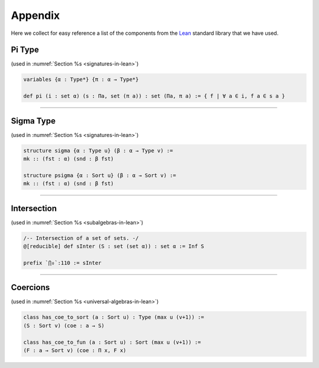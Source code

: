 ========
Appendix
========

Here we collect for easy reference a list of the components from the Lean_ standard library that we have used.

.. _pi-type:

Pi Type
-------

(used in :numref:`Section %s <signatures-in-lean>`)

.. code-block:: lean

    variables {α : Type*} {π : α → Type*}

    def pi (i : set α) (s : Πa, set (π a)) : set (Πa, π a) := { f | ∀ a ∈ i, f a ∈ s a }

-------------------------

.. _sigma-type:

Sigma Type
----------

(used in :numref:`Section %s <signatures-in-lean>`)


.. code-block:: lean

    structure sigma {α : Type u} (β : α → Type v) :=
    mk :: (fst : α) (snd : β fst)

    structure psigma {α : Sort u} (β : α → Sort v) :=
    mk :: (fst : α) (snd : β fst)

-------------------------

.. _intersection:

Intersection
------------

(used in :numref:`Section %s <subalgebras-in-lean>`)

.. code-block:: lean

    /-- Intersection of a set of sets. -/
    @[reducible] def sInter (S : set (set α)) : set α := Inf S

    prefix `⋂₀`:110 := sInter

-------------------------

.. _coercions:


Coercions
---------

(used in :numref:`Section %s <universal-algebras-in-lean>`)


.. code-block:: lean

    class has_coe_to_sort (a : Sort u) : Type (max u (v+1)) :=
    (S : Sort v) (coe : a → S)

    class has_coe_to_fun (a : Sort u) : Sort (max u (v+1)) :=
    (F : a → Sort v) (coe : Π x, F x)


.. _Lean: https://leanprover.github.io/
